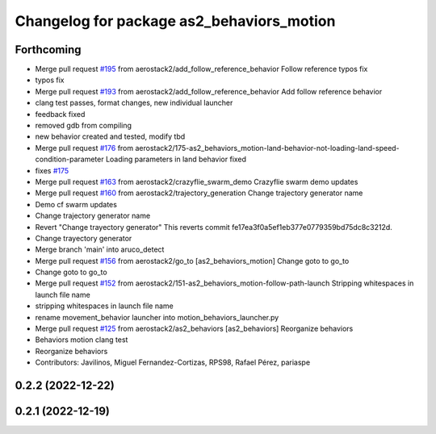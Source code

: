 ^^^^^^^^^^^^^^^^^^^^^^^^^^^^^^^^^^^^^^^^^^
Changelog for package as2_behaviors_motion
^^^^^^^^^^^^^^^^^^^^^^^^^^^^^^^^^^^^^^^^^^

Forthcoming
-----------
* Merge pull request `#195 <https://github.com/aerostack2/aerostack2/issues/195>`_ from aerostack2/add_follow_reference_behavior
  Follow reference typos fix
* typos fix
* Merge pull request `#193 <https://github.com/aerostack2/aerostack2/issues/193>`_ from aerostack2/add_follow_reference_behavior
  Add follow reference behavior
* clang test passes, format changes, new individual launcher
* feedback fixed
* removed gdb from compiling
* new behavior created and tested, modify tbd
* Merge pull request `#176 <https://github.com/aerostack2/aerostack2/issues/176>`_ from aerostack2/175-as2_behaviors_motion-land-behavior-not-loading-land-speed-condition-parameter
  Loading parameters in land behavior fixed
* fixes `#175 <https://github.com/aerostack2/aerostack2/issues/175>`_
* Merge pull request `#163 <https://github.com/aerostack2/aerostack2/issues/163>`_ from aerostack2/crazyflie_swarm_demo
  Crazyflie swarm demo updates
* Merge pull request `#160 <https://github.com/aerostack2/aerostack2/issues/160>`_ from aerostack2/trajectory_generation
  Change trajectory generator name
* Demo cf swarm updates
* Change trajectory generator name
* Revert "Change trayectory generator"
  This reverts commit fe17ea3f0a5ef1eb377e0779359bd75dc8c3212d.
* Change trayectory generator
* Merge branch 'main' into aruco_detect
* Merge pull request `#156 <https://github.com/aerostack2/aerostack2/issues/156>`_ from aerostack2/go_to
  [as2_behaviors_motion] Change goto to go_to
* Change goto to go_to
* Merge pull request `#152 <https://github.com/aerostack2/aerostack2/issues/152>`_ from aerostack2/151-as2_behaviors_motion-follow-path-launch
  Stripping whitespaces in launch file name
* stripping whitespaces in launch file name
* rename movement_behavior launcher into motion_behaviors_launcher.py
* Merge pull request `#125 <https://github.com/aerostack2/aerostack2/issues/125>`_ from aerostack2/as2_behaviors
  [as2_behaviors] Reorganize behaviors
* Behaviors motion clang test
* Reorganize behaviors
* Contributors: Javilinos, Miguel Fernandez-Cortizas, RPS98, Rafael Pérez, pariaspe

0.2.2 (2022-12-22)
------------------

0.2.1 (2022-12-19)
------------------
